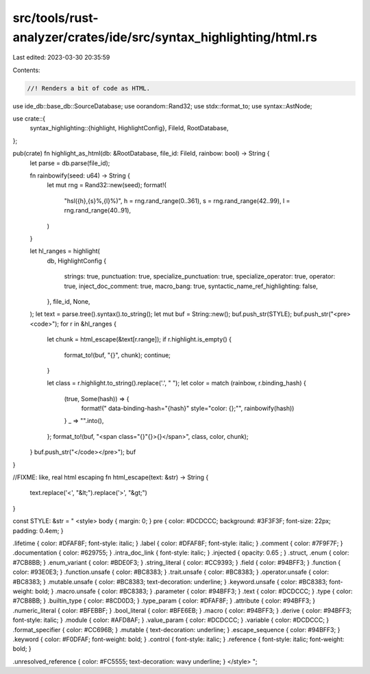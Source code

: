 src/tools/rust-analyzer/crates/ide/src/syntax_highlighting/html.rs
==================================================================

Last edited: 2023-03-30 20:35:59

Contents:

.. code-block:: rs

    //! Renders a bit of code as HTML.

use ide_db::base_db::SourceDatabase;
use oorandom::Rand32;
use stdx::format_to;
use syntax::AstNode;

use crate::{
    syntax_highlighting::{highlight, HighlightConfig},
    FileId, RootDatabase,
};

pub(crate) fn highlight_as_html(db: &RootDatabase, file_id: FileId, rainbow: bool) -> String {
    let parse = db.parse(file_id);

    fn rainbowify(seed: u64) -> String {
        let mut rng = Rand32::new(seed);
        format!(
            "hsl({h},{s}%,{l}%)",
            h = rng.rand_range(0..361),
            s = rng.rand_range(42..99),
            l = rng.rand_range(40..91),
        )
    }

    let hl_ranges = highlight(
        db,
        HighlightConfig {
            strings: true,
            punctuation: true,
            specialize_punctuation: true,
            specialize_operator: true,
            operator: true,
            inject_doc_comment: true,
            macro_bang: true,
            syntactic_name_ref_highlighting: false,
        },
        file_id,
        None,
    );
    let text = parse.tree().syntax().to_string();
    let mut buf = String::new();
    buf.push_str(STYLE);
    buf.push_str("<pre><code>");
    for r in &hl_ranges {
        let chunk = html_escape(&text[r.range]);
        if r.highlight.is_empty() {
            format_to!(buf, "{}", chunk);
            continue;
        }

        let class = r.highlight.to_string().replace('.', " ");
        let color = match (rainbow, r.binding_hash) {
            (true, Some(hash)) => {
                format!(" data-binding-hash=\"{hash}\" style=\"color: {};\"", rainbowify(hash))
            }
            _ => "".into(),
        };
        format_to!(buf, "<span class=\"{}\"{}>{}</span>", class, color, chunk);
    }
    buf.push_str("</code></pre>");
    buf
}

//FIXME: like, real html escaping
fn html_escape(text: &str) -> String {
    text.replace('<', "&lt;").replace('>', "&gt;")
}

const STYLE: &str = "
<style>
body                { margin: 0; }
pre                 { color: #DCDCCC; background: #3F3F3F; font-size: 22px; padding: 0.4em; }

.lifetime           { color: #DFAF8F; font-style: italic; }
.label              { color: #DFAF8F; font-style: italic; }
.comment            { color: #7F9F7F; }
.documentation      { color: #629755; }
.intra_doc_link     { font-style: italic; }
.injected           { opacity: 0.65 ; }
.struct, .enum      { color: #7CB8BB; }
.enum_variant       { color: #BDE0F3; }
.string_literal     { color: #CC9393; }
.field              { color: #94BFF3; }
.function           { color: #93E0E3; }
.function.unsafe    { color: #BC8383; }
.trait.unsafe       { color: #BC8383; }
.operator.unsafe    { color: #BC8383; }
.mutable.unsafe     { color: #BC8383; text-decoration: underline; }
.keyword.unsafe     { color: #BC8383; font-weight: bold; }
.macro.unsafe       { color: #BC8383; }
.parameter          { color: #94BFF3; }
.text               { color: #DCDCCC; }
.type               { color: #7CB8BB; }
.builtin_type       { color: #8CD0D3; }
.type_param         { color: #DFAF8F; }
.attribute          { color: #94BFF3; }
.numeric_literal    { color: #BFEBBF; }
.bool_literal       { color: #BFE6EB; }
.macro              { color: #94BFF3; }
.derive             { color: #94BFF3; font-style: italic; }
.module             { color: #AFD8AF; }
.value_param        { color: #DCDCCC; }
.variable           { color: #DCDCCC; }
.format_specifier   { color: #CC696B; }
.mutable            { text-decoration: underline; }
.escape_sequence    { color: #94BFF3; }
.keyword            { color: #F0DFAF; font-weight: bold; }
.control            { font-style: italic; }
.reference          { font-style: italic; font-weight: bold; }

.unresolved_reference { color: #FC5555; text-decoration: wavy underline; }
</style>
";


